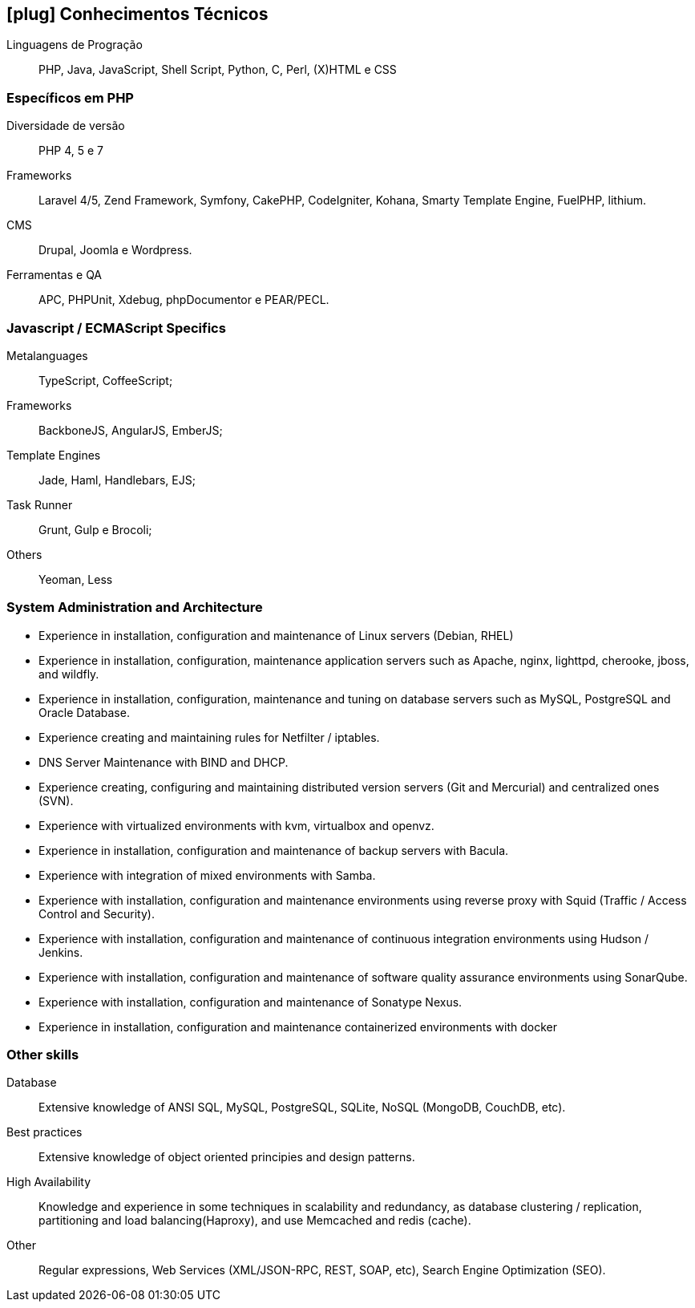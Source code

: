 [[technical-skills]]

== icon:plug[] Conhecimentos Técnicos

Linguagens de Progração:: PHP, Java, JavaScript,  Shell Script, Python, C, Perl, (X)HTML e CSS

=== Específicos em PHP
Diversidade de versão:: PHP 4, 5 e 7
Frameworks:: Laravel 4/5, Zend Framework, Symfony, CakePHP, CodeIgniter, Kohana, Smarty Template Engine, FuelPHP, lithium.
CMS:: Drupal, Joomla e Wordpress.
Ferramentas e QA:: APC, PHPUnit, Xdebug, phpDocumentor e PEAR/PECL.

=== Javascript / ECMAScript Specifics
Metalanguages:: TypeScript, CoffeeScript;
Frameworks:: BackboneJS, AngularJS, EmberJS;
Template Engines:: Jade, Haml, Handlebars, EJS;
Task Runner:: Grunt, Gulp e Brocoli;
Others:: Yeoman, Less

=== System Administration and Architecture
 * Experience in installation, configuration and maintenance of Linux servers (Debian, RHEL)
 * Experience in installation, configuration, maintenance application servers such as Apache, nginx, lighttpd, cherooke, jboss, and wildfly.
 * Experience in installation, configuration, maintenance and tuning on database servers such as MySQL, PostgreSQL and Oracle Database.
 * Experience creating and maintaining rules for Netfilter / iptables.
 * DNS Server Maintenance with BIND and DHCP.
 * Experience creating, configuring and maintaining distributed version servers (Git and Mercurial) and centralized ones (SVN).
 * Experience with virtualized environments with kvm, virtualbox and openvz.
 * Experience in installation, configuration and maintenance of backup servers with Bacula.
 * Experience with integration of mixed environments with Samba.
 * Experience with installation, configuration and maintenance environments using reverse proxy with Squid (Traffic / Access Control and Security).
 * Experience with installation, configuration and maintenance of continuous integration environments using Hudson / Jenkins.
 * Experience with installation, configuration and maintenance of software quality assurance environments using SonarQube.
 * Experience with installation, configuration and maintenance of  Sonatype Nexus.
 * Experience in installation, configuration and maintenance containerized environments with docker

=== Other skills
Database:: Extensive knowledge of ANSI SQL, MySQL, PostgreSQL, SQLite, NoSQL (MongoDB, CouchDB, etc).
Best practices:: Extensive knowledge of object oriented principies and design patterns.
High Availability:: Knowledge and experience in some techniques in scalability and redundancy, as database clustering / replication, partitioning and load balancing(Haproxy), and use Memcached and redis (cache).
Other:: Regular expressions, Web Services (XML/JSON-RPC, REST, SOAP, etc), Search Engine Optimization (SEO). 